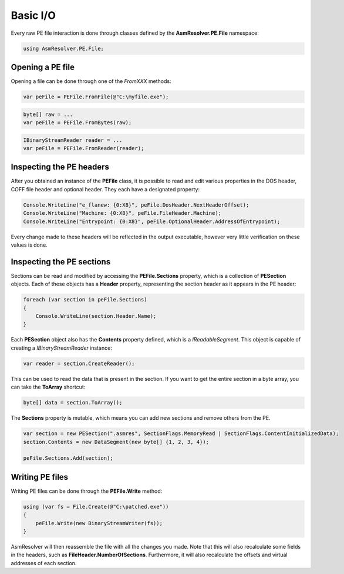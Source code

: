 Basic I/O
=========

Every raw PE file interaction is done through classes defined by the **AsmResolver.PE.File** namespace:

.. code-block:: csharp

    using AsmResolver.PE.File;


Opening a PE file
-----------------

Opening a file can be done through one of the `FromXXX` methods:

.. code-block:: csharp

    var peFile = PEFile.FromFile(@"C:\myfile.exe");

.. code-block:: csharp

    byte[] raw = ...
    var peFile = PEFile.FromBytes(raw);

.. code-block:: csharp

    IBinaryStreamReader reader = ...
    var peFile = PEFile.FromReader(reader);


Inspecting the PE headers
-------------------------

After you obtained an instance of the **PEFile** class, it is possible to read and edit various properties in the DOS header, COFF file header and optional header. They each have a designated property:

.. code-block:: csharp

    Console.WriteLine("e_flanew: {0:X8}", peFile.DosHeader.NextHeaderOffset);
    Console.WriteLine("Machine: {0:X8}", peFile.FileHeader.Machine);
    Console.WriteLine("Entrypoint: {0:X8}", peFile.OptionalHeader.AddressOfEntrypoint);

Every change made to these headers will be reflected in the output executable, however very little verification on these values is done. 

Inspecting the PE sections
--------------------------

Sections can be read and modified by accessing the **PEFile.Sections** property, which is a collection of **PESection** objects. Each of these objects has a **Header** property, representing the section header as it appears in the PE header:

.. code-block:: csharp

        foreach (var section in peFile.Sections)
        {
            Console.WriteLine(section.Header.Name);
        }

Each **PESection** object also has the **Contents** property defined, which is a `IReadableSegment`. This object is capable of creating a `IBinaryStreamReader` instance:

.. code-block:: csharp

        var reader = section.CreateReader();

This can be used to read the data that is present in the section. If you want to get the entire section in a byte array, you can take the **ToArray** shortcut:

.. code-block:: csharp

        byte[] data = section.ToArray();
        

The **Sections** property is mutable, which means you can add new sections and remove others from the PE.

.. code-block:: csharp

        var section = new PESection(".asmres", SectionFlags.MemoryRead | SectionFlags.ContentInitializedData);
        section.Contents = new DataSegment(new byte[] {1, 2, 3, 4});

        peFile.Sections.Add(section);

Writing PE files
----------------

Writing PE files can be done through the **PEFile.Write** method:

.. code-block:: csharp

    using (var fs = File.Create(@"C:\patched.exe"))
    {
        peFile.Write(new BinaryStreamWriter(fs));
    }

AsmResolver will then reassemble the file with all the changes you made. Note that this will also recalculate some fields in the headers, such as **FileHeader.NumberOfSections**. Furthermore, it will also recalculate the offsets and virtual addresses of each section.